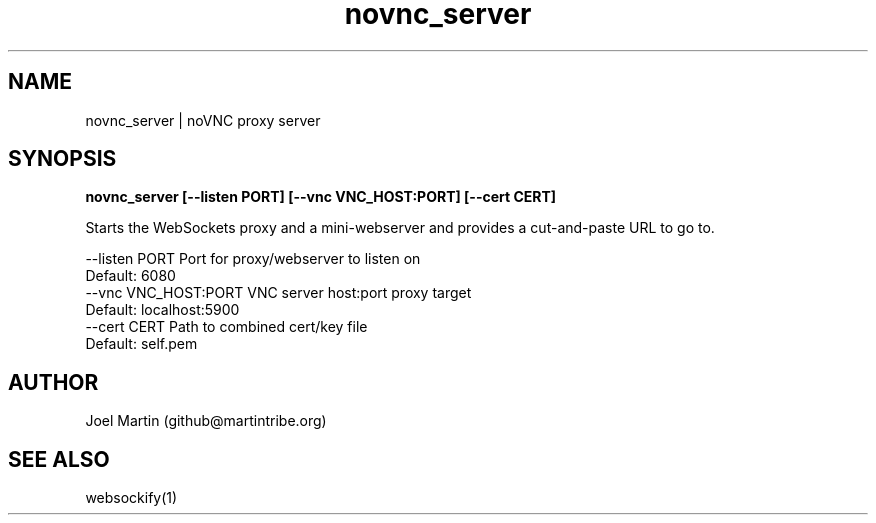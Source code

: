 .TH novnc_server 1  "June 8, 2012" "version 0.3" "USER COMMANDS"

.SH NAME
novnc_server | noVNC proxy server
.SH SYNOPSIS
.B novnc_server [--listen PORT] [--vnc VNC_HOST:PORT] [--cert CERT]

Starts the WebSockets proxy and a mini-webserver and 
provides a cut-and-paste URL to go to.

    --listen PORT         Port for proxy/webserver to listen on
                          Default: 6080
    --vnc VNC_HOST:PORT   VNC server host:port proxy target
                          Default: localhost:5900
    --cert CERT           Path to combined cert/key file
                          Default: self.pem

.SH AUTHOR
Joel Martin (github@martintribe.org)

.SH SEE ALSO
websockify(1)
